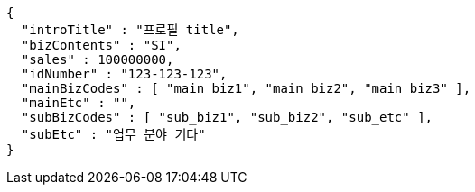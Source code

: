 [source,options="nowrap"]
----
{
  "introTitle" : "프로필 title",
  "bizContents" : "SI",
  "sales" : 100000000,
  "idNumber" : "123-123-123",
  "mainBizCodes" : [ "main_biz1", "main_biz2", "main_biz3" ],
  "mainEtc" : "",
  "subBizCodes" : [ "sub_biz1", "sub_biz2", "sub_etc" ],
  "subEtc" : "업무 분야 기타"
}
----